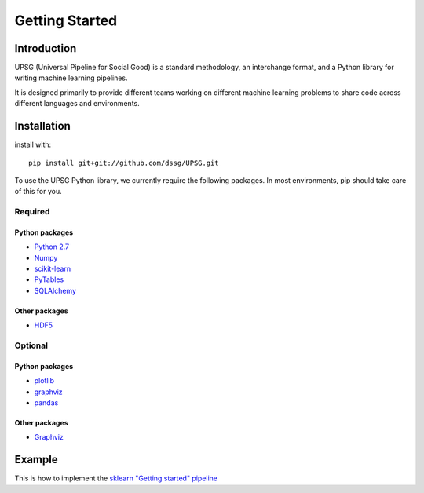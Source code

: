 ===============
Getting Started
===============

------------
Introduction
------------

UPSG (Universal Pipeline for Social Good) is a standard methodology, an
interchange format, and a Python library for writing machine learning 
pipelines. 

It is designed primarily to provide different teams working on different
machine learning problems to share code across different languages
and environments.

------------
Installation
------------

install with::

    pip install git+git://github.com/dssg/UPSG.git

To use the UPSG Python library, we currently require the following packages.
In most environments, pip should take care of this for you.

Required
========

Python packages
---------------
- `Python 2.7 <https://www.python.org/>`_
- `Numpy <http://www.numpy.org/>`_
- `scikit-learn <http://scikit-learn.org/stable/>`_
- `PyTables <https://pytables.github.io/>`_
- `SQLAlchemy <http://www.sqlalchemy.org/>`_

Other packages
--------------
- `HDF5 <https://www.hdfgroup.org/downloads/index.html>`_
 
Optional
========

Python packages
---------------
- `plotlib <http://matplotlib.org/>`_
- `graphviz <https://pypi.python.org/pypi/graphviz>`_
- `pandas <http://pandas.pydata.org/>`_

Other packages
--------------
- `Graphviz <http://www.graphviz.org/>`_

-------
Example
-------

This is how to implement the 
`sklearn "Getting started" pipeline <http://scikit-learn.org/0.10/tutorial.html>`_
